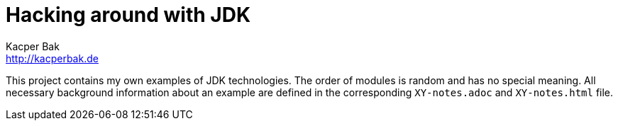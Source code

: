 = Hacking around with JDK
Kacper Bak <http://kacperbak.de>

:homepage: http://kacperbak.de
:imagesdir: ./images
:docinfo1: docinfo-footer.html

This project contains my own examples of JDK technologies. The order of modules is random and has no special meaning.
All necessary background information about an example are defined in the corresponding `XY-notes.adoc` and `XY-notes.html` file.
